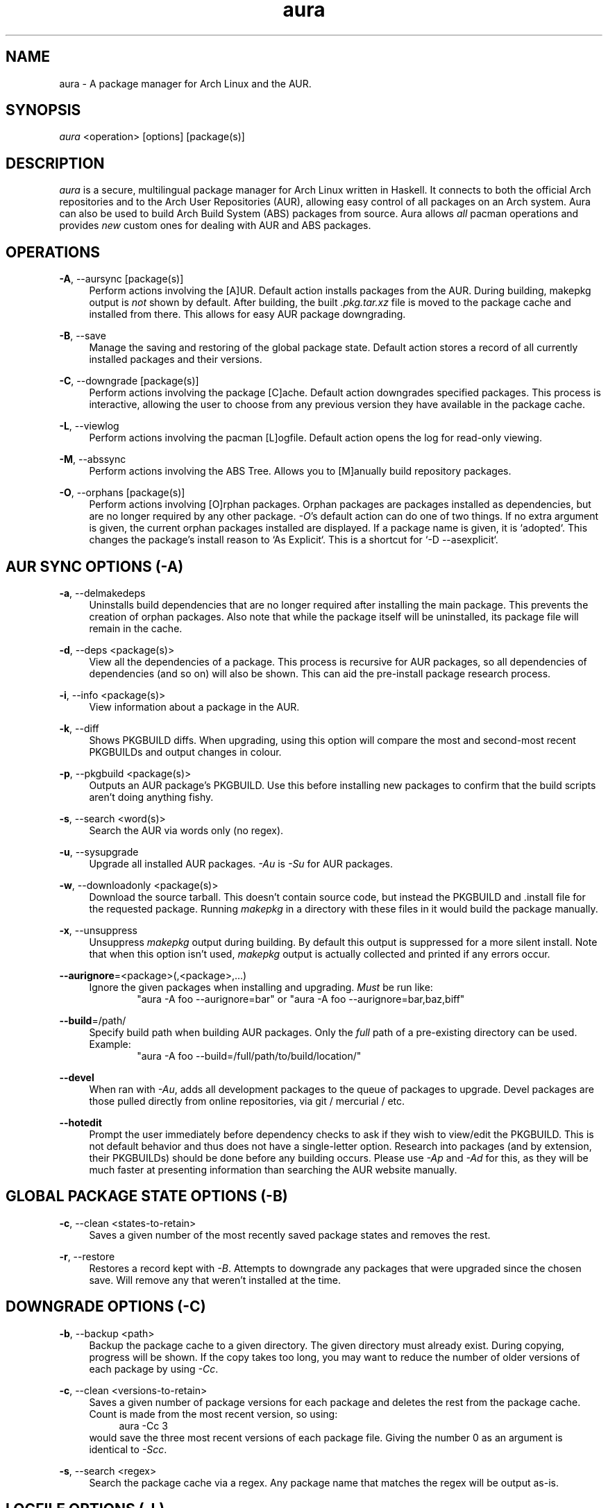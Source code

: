 .\" Man page for `aura`
.\" Written by Colin Woodbury <colingw@gmail.com>

.TH aura 8 "March 2013" "Aura" "Aura Manual"

.\" Disable hyphenation.
.nh

.SH NAME
aura \- A package manager for Arch Linux and the AUR.

.SH SYNOPSIS
\fIaura\fR <operation> [options] [package(s)]

.SH DESCRIPTION
.P
\fIaura\fR is a secure, multilingual package manager for Arch Linux written in 
Haskell.
It connects to both the official Arch repositories and to the Arch User
Repositories (AUR), allowing easy control of all packages on an Arch system.
Aura can also be used to build Arch Build System (ABS) packages from source.
Aura allows \fIall\fR pacman operations and provides \fInew\fR custom ones
for dealing with AUR and ABS packages.
 
.SH OPERATIONS
.P
\fB\-A\fR, \-\-aursync [package(s)]
.RS 4
Perform actions involving the [A]UR. Default action installs packages
from the AUR. During building, makepkg output is \fInot\fR shown 
by default. After building, the built \fI.pkg.tar.xz\fR file is moved
to the package cache and installed from there. This allows for easy 
AUR package downgrading.
.RE 
.P
\fB\-B\fR, \-\-save
.RS 4
Manage the saving and restoring of the global package state. Default action
stores a record of all currently installed packages and their versions.
.RE
.P
\fB\-C\fR, \-\-downgrade [package(s)]
.RS 4
Perform actions involving the package [C]ache. Default action downgrades
specified packages. This process is interactive, allowing the user to choose
from any previous version they have available in the package cache.
.RE
.P
\fB\-L\fR, \-\-viewlog
.RS 4
Perform actions involving the pacman [L]ogfile.
Default action opens the log for read-only viewing.
.RE
.P
\fB\-M\fR, \-\-abssync
.RS 4
Perform actions involving the ABS Tree.
Allows you to [M]anually build repository packages.
.RE
.P
\fB\-O\fR, \-\-orphans [package(s)]
.RS 4
Perform actions involving [O]rphan packages. Orphan packages are packages
installed as dependencies, but are no longer required by any other package.
\fI\-O\fR's default action can do one of two things. 
If no extra argument is given, the current orphan packages installed
are displayed. If a package name is given, it is `adopted`.
This changes the package's install reason to `As Explicit`.
This is a shortcut for `-D --asexplicit`.
.RE

.SH AUR SYNC OPTIONS (\fI\-A\fR)
.P
\fB\-a\fR, \-\-delmakedeps
.RS 4
Uninstalls build dependencies that are no longer required after installing
the main package. This prevents the creation of orphan packages. Also note
that while the package itself will be uninstalled, its package file will
remain in the cache.
.RE
.P
\fB\-d\fR, \-\-deps <package(s)>
.RS 4
View all the dependencies of a package. This process is recursive for
AUR packages, so all dependencies of dependencies (and so on) will also
be shown. This can aid the pre-install package research process.
.RE
.P
\fB\-i\fR, \-\-info <package(s)>
.RS 4
View information about a package in the AUR.
.RE
.P
\fB\-k\fR, \-\-diff
.RS 4
Shows PKGBUILD diffs. When upgrading, using this option will compare
the most and second-most recent PKGBUILDs and output changes in colour.
.RE
.P
\fB\-p\fR, \-\-pkgbuild <package(s)>
.RS 4
Outputs an AUR package's PKGBUILD. Use this before installing new packages
to confirm that the build scripts aren't doing anything fishy.
.RE
.P
\fB\-s\fR, \-\-search <word(s)>
.RS 4
Search the AUR via words only (no regex).
.RE
.P
\fB\-u\fR, \-\-sysupgrade
.RS 4
Upgrade all installed AUR packages. \fI\-Au\fR is \fI\-Su\fR for AUR
packages.
.RE
.P
\fB\-w\fR, \-\-downloadonly <package(s)>
.RS 4
Download the source tarball. This doesn't contain source code, but instead
the PKGBUILD and .install file for the requested package. Running
\fImakepkg\fR in a directory with these files in it would build the package
manually.
.RE
.P
\fB\-x\fR, \-\-unsuppress
.RS 4
Unsuppress \fImakepkg\fR output during building. By default this output
is suppressed for a more silent install. Note that when this option
isn't used, \fImakepkg\fR output is actually collected and printed
if any errors occur.
.RE
.P
\fB\-\-aurignore\fR=<package>(,<package>,...)
.RS 4
Ignore the given packages when installing and upgrading. \fIMust\fR be run
like:
.RS 6
"aura -A foo --aurignore=bar" or "aura -A foo --aurignore=bar,baz,biff"
.RE
.RE
.P
\fB\-\-build\fR=/path/
.RS 4
Specify build path when building AUR packages. Only the \fIfull\fR path
of a pre-existing directory can be used. Example:
.RS 6
"aura -A foo --build=/full/path/to/build/location/"
.RE
.RE
.P
\fB\-\-devel\fR
.RS 4
When ran with \fI\-Au\fR, adds all development packages to the queue
of packages to upgrade. Devel packages are those pulled directly
from online repositories, via git / mercurial / etc.
.RE
.P
\fB\-\-hotedit\fR
.RS 4
Prompt the user immediately before dependency checks to ask if they
wish to view/edit the PKGBUILD.
This is not default behavior and thus does not have a single\-letter option.
Research into packages (and by extension, their PKGBUILDs) should be done
before any building occurs. Please use \fI\-Ap\fR and \fI\-Ad\fR for this,
as they will be much faster at presenting information than searching the
AUR website manually.
.RE

.SH GLOBAL PACKAGE STATE OPTIONS (\fI\-B\fR)
.P
\fB\-c\fR, \-\-clean <states-to-retain>
.RS 4
Saves a given number of the most recently saved package states and removes
the rest.
.RE
.P
\fB\-r\fR, \-\-restore
.RS 4
Restores a record kept with \fI\-B\fR. Attempts to downgrade any
packages that were upgraded since the chosen save. Will remove any
that weren't installed at the time.
.RE

.SH DOWNGRADE OPTIONS (\fI\-C\fR)
.P
\fB\-b\fR, \-\-backup <path>
.RS 4
Backup the package cache to a given directory. The given directory must
already exist. During copying, progress will be shown. If the copy takes too 
long, you may want to reduce the number of older versions of each package by
using \fI\-Cc\fR.
.RE
.P
\fB\-c\fR, \-\-clean <versions-to-retain>
.RS 4
Saves a given number of package versions for each package and deletes
the rest from the package cache. Count is made from the most recent version, 
so using:
.RS 4
aura -Cc 3
.RE
would save the three most recent versions of each package file.
Giving the number 0 as an argument is identical to \fI\-Scc\fR.
.RE
.P
\fB\-s\fR, \-\-search <regex>
.RS 4
Search the package cache via a regex. Any package name that matches the regex
will be output as\-is.
.RE

.SH LOGFILE OPTIONS (\fI\-L\fR)
.P
\fB\-i\fR, \-\-info <package(s)>
.RS 4
Displays install / upgrade history for a given package. Under the `Recent
Actions` section, only the last five entries will be displayed. If there are
less than five actions ever performed with the package, what is available will
be printed.
.RE
.P
\fB\-s\fR, \-\-search <regex>
.RS 4
Search the pacman log file via a regex. Useful for singling out any and all
actions performed on a package.
.RE

.SH ABS TREE OPTIONS (\fI\-M\fR)
.P
\fB\-a\fR, \-\-delmakedeps
.RS 4
The ABS equivalent of \fI\-Aa\fR.
.RE
.P
\fB\-c\fR, \-\-clean
.RS 4
Delete the local ABS Tree.
.RE
.P
\fB\-d\fR, \-\-deps <package(s)>
.RS 4
The ABS equivalent of \fI\-Ad\fR.
.RE
.P
\fB\-i\fR, \-\-info <package(s)>
.RS 4
Search the local ABS Tree for package info. Will silently fail if the
package is not present in the local tree.
.RE
.P
\fB\-k\fR, \-\-diff
.RS 4
The ABS equivalent of \fI\-Ak\fR.
.RE
.P
\fB\-p\fR, \-\-pkgbuild <package(s)>
.RS 4
The ABS equivalent of \fI\-Ap\fR. Only shows a PKGBUILD if it is available
in the local ABS Tree.
.RE
.P
\fB\-s\fR, \-\-search <word(s)>
.RS 4
Search the local ABS Tree via a regex.
.RE
.P
\fB\-x\fR, \-\-unsuppress
.RS 4
The ABS equivalent of \fI\-Ax\fR.
.RE
.P
\fB\-y\fR, \-\-refresh
.RS 4
Sync only the packages present in the local ABS Tree to their latest version.
This is different from just "sudo abs".
.RE

.SH ORPHAN PACKAGE OPTIONS (\fI\-O\fR)
.P
\fB\-j\fR, \-\-abandon
.RS 4
Uninstall all orphan packages. 
.RE

.SH PACMAN / AURA DUAL FUNCTIONALITY OPTIONS
.P
\-\-noconfirm
.RS 4
Never ask for any Aura or Pacman confirmation. Any time a prompt would appear,
say before building or installation, it is assumed the user answered in
whatever way would progress the program.
.RE

.SH MISC. OPTIONS
.P
These options do not require a superordinate flag, such as \fI\-A\fR.
.P
\-\-auradebug
.RS 4
Display settings information when running aura.
.RE
.P
\-\-languages
.RS 4
Display the available output languages.
.RE
\-\-no-pp
.RS 4
Don't use powerpill, even if you have it installed.
.RE
.P
\-\-viewconf
.RS 4
View the pacman configuration file in read-only mode.
.RE
.P

.SH LANGUAGE OPTIONS
.P
Aura is available in multiple languages. As options, they can be used
with either their English names or their real names written in their
native characters. The available languages are, in option form:
.P
\-\-english (default)
.P
\-\-japanese, \-\-日本語
.P
\-\-polish, \-\-polski
.P
\-\-croatian, \-\-hrvatski
.P
\-\-swedish, \-\-svenska
.P
\-\-german, \-\-deutsch
.P
\-\-spanish, \-\-español
.P
\-\-portuguese, \-\-português
.P
\-\-french, \-\-français
.P
\-\-russian, \-\-русский
.P
\-\-italian, \-\-italiano
.P
\-\-serbian, \-\-српски

.SH PRO TIPS
.P
1. If you build a package and then choose not to install it, the built
package file will still be moved to the cache. You can then install it
whenever you want with \fI\-C\fR.
.P
2. Research packages using \fI\-Ad\fR, \fI\-Ai\fR, and \fI\-Ap\fR!
.P
3. When upgrading, use \fI\-Akua\fR instead of just \fI\-Au\fR.
This will remove make deps, as well as show PKGBUILD diffs before
building.
.P
4. If you want to search both the Repos and the AUR at the same time,
you can use the following shell functions:
.RS 4
Bash => function search() {
          aura -Ss $1 && aura -As $1
        }

Fish => function search
          aura -Ss $argv
          aura -As $argv
        end
.RE

.SH SEE ALSO
.P
\fBpacman\fR(8), \fBpacman.conf\fR(5), \fBmakepkg\fR(8)

.SH BUGS
.P
It is not recommended to install non-ABS, non-AUR packages with pacman or
aura. Aura will assume they are AUR packages during a `-Au` and attempt
to upgrade them. If a name collision occurs (that is, if there is
a legitimate AUR package with the same name as the one you installed)
previous installations could be overwritten. 

.SH AUTHOR
.P
Colin Woodbury <colingw@gmail.com>

.SH CONTRIBUTORS
.P
Nicholas Clarke <nicholas.clarke@sanger.ac.uk>

.SH TRANSLATORS
.P
(  Polish  ) Chris "Kwpolska" Warrick <kwpolska@kwpolska.tk>
.P
( Croatian ) Denis Kasak <denis.kasak@gmail.com>
.P
( Swedish  ) Fredrik Haikarainen
.P
(  German  ) Lukas Niederbremer <Lukas.Niederbremer@HS-Osnabrueck.de>
.P
( Spanish  ) Alejandro Gómez <alejandroogomez@gmail.com>
.P
(Portuguese) Henry "Ingvij" Kupty
.P
(  French  ) Ma Jiehong
.P
( Russian  ) Kyrylo Silin <kyrylosilin@gmail.com>
.P
( Italian  ) Bob Valantin
.P
( Serbian  ) Filip Brcic
